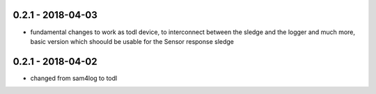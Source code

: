 0.2.1 - 2018-04-03
------------------

* fundamental changes to work as todl device, to interconnect between the sledge and the logger and much more, basic version which shoould be usable for the Sensor response sledge

0.2.1 - 2018-04-02
------------------

* changed from sam4log to todl


